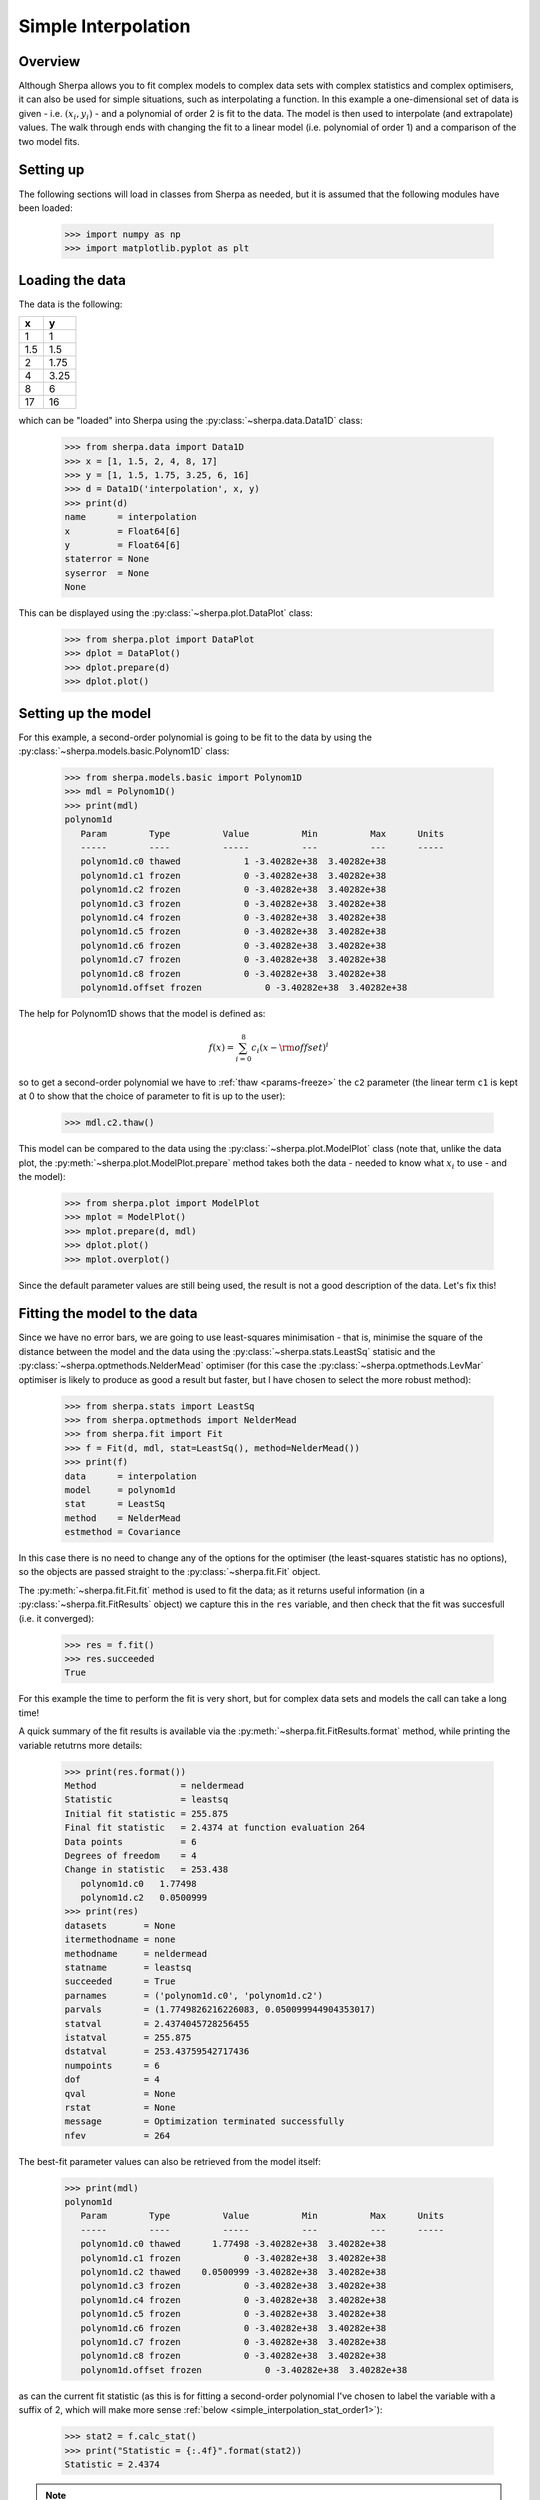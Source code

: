 ********************
Simple Interpolation
********************

Overview
========

Although Sherpa allows you to fit complex models to complex data sets
with complex statistics and complex optimisers, it can also be used
for simple situations, such as interpolating a function. In this
example a one-dimensional set of data is given - i.e.
:math:`(x_i, y_i)` - and a polynomial of order 2 is fit to the
data. The model is then used to interpolate (and extrapolate)
values. The walk through ends with changing the fit to a linear
model (i.e. polynomial of order 1) and a comparison of the two
model fits.

Setting up
==========

The following sections will load in classes from Sherpa as needed, but
it is assumed that the following modules have been loaded:

   >>> import numpy as np
   >>> import matplotlib.pyplot as plt

Loading the data
================

The data is the following:

==== =====
x    y
==== =====
1    1
1.5  1.5
2    1.75
4    3.25
8    6
17   16
==== =====

which can be "loaded" into Sherpa using the
:py:class:`~sherpa.data.Data1D` class:

   >>> from sherpa.data import Data1D
   >>> x = [1, 1.5, 2, 4, 8, 17]
   >>> y = [1, 1.5, 1.75, 3.25, 6, 16]
   >>> d = Data1D('interpolation', x, y)
   >>> print(d)
   name      = interpolation
   x         = Float64[6]
   y         = Float64[6]
   staterror = None
   syserror  = None
   None

This can be displayed using the :py:class:`~sherpa.plot.DataPlot` class:

   >>> from sherpa.plot import DataPlot
   >>> dplot = DataPlot()
   >>> dplot.prepare(d)
   >>> dplot.plot()

.. image:: ../_static/examples/interpolation/data.png

Setting up the model
====================

For this example, a second-order polynomial is going to be fit to the
data by using the :py:class:`~sherpa.models.basic.Polynom1D` class:

   >>> from sherpa.models.basic import Polynom1D
   >>> mdl = Polynom1D()
   >>> print(mdl)
   polynom1d
      Param        Type          Value          Min          Max      Units
      -----        ----          -----          ---          ---      -----
      polynom1d.c0 thawed            1 -3.40282e+38  3.40282e+38
      polynom1d.c1 frozen            0 -3.40282e+38  3.40282e+38
      polynom1d.c2 frozen            0 -3.40282e+38  3.40282e+38
      polynom1d.c3 frozen            0 -3.40282e+38  3.40282e+38
      polynom1d.c4 frozen            0 -3.40282e+38  3.40282e+38
      polynom1d.c5 frozen            0 -3.40282e+38  3.40282e+38
      polynom1d.c6 frozen            0 -3.40282e+38  3.40282e+38
      polynom1d.c7 frozen            0 -3.40282e+38  3.40282e+38
      polynom1d.c8 frozen            0 -3.40282e+38  3.40282e+38
      polynom1d.offset frozen            0 -3.40282e+38  3.40282e+38

The help for Polynom1D shows that the model is defined as:

.. math:: f(x) = \sum_{i=0}^8 c_i (x - {\rm offset})^i

so to get a second-order polynomial we have to
:ref:`thaw <params-freeze>` the ``c2``
parameter (the linear term ``c1`` is kept at 0 to show that the
choice of parameter to fit is up to the user):

   >>> mdl.c2.thaw()

This model can be compared to the data using the
:py:class:`~sherpa.plot.ModelPlot` class (note that, unlike
the data plot, the
:py:meth:`~sherpa.plot.ModelPlot.prepare` method takes both
the data - needed to know what :math:`x_i` to use - and the model):

   >>> from sherpa.plot import ModelPlot
   >>> mplot = ModelPlot()
   >>> mplot.prepare(d, mdl)
   >>> dplot.plot()
   >>> mplot.overplot()

.. image:: ../_static/examples/interpolation/data_model_initial.png

Since the default parameter values are still being used, the result
is not a good description of the data. Let's fix this!

.. _simple_interpolation_fit:

Fitting the model to the data
=============================

Since we have no error bars, we are going to use least-squares
minimisation - that is, minimise the square of the distance between
the model and the data using the
:py:class:`~sherpa.stats.LeastSq` statisic and the
:py:class:`~sherpa.optmethods.NelderMead` optimiser
(for this case the :py:class:`~sherpa.optmethods.LevMar` optimiser is likely
to produce as good a result but faster, but I have chosen to
select the more robust method):

   >>> from sherpa.stats import LeastSq
   >>> from sherpa.optmethods import NelderMead
   >>> from sherpa.fit import Fit
   >>> f = Fit(d, mdl, stat=LeastSq(), method=NelderMead())
   >>> print(f)
   data      = interpolation
   model     = polynom1d
   stat      = LeastSq
   method    = NelderMead
   estmethod = Covariance

In this case there is no need to change any of the options for the
optimiser (the least-squares statistic has no options), so the objects
are passed straight to the :py:class:`~sherpa.fit.Fit` object.

.. _simple_interpolation_first_fit:

The :py:meth:`~sherpa.fit.Fit.fit` method is used to fit the data; as it
returns useful information (in a :py:class:`~sherpa.fit.FitResults`
object) we capture this in the ``res`` variable, and then check that
the fit was succesfull (i.e. it converged):

   >>> res = f.fit()
   >>> res.succeeded
   True

For this example the time to perform the fit is very short, but for
complex data sets and models the call can take a long time!

A quick summary of the fit results is available via the
:py:meth:`~sherpa.fit.FitResults.format` method, while printing the
variable retutrns more details:

   >>> print(res.format())
   Method                = neldermead
   Statistic             = leastsq
   Initial fit statistic = 255.875
   Final fit statistic   = 2.4374 at function evaluation 264
   Data points           = 6
   Degrees of freedom    = 4
   Change in statistic   = 253.438
      polynom1d.c0   1.77498
      polynom1d.c2   0.0500999
   >>> print(res)
   datasets       = None
   itermethodname = none
   methodname     = neldermead
   statname       = leastsq
   succeeded      = True
   parnames       = ('polynom1d.c0', 'polynom1d.c2')
   parvals        = (1.7749826216226083, 0.050099944904353017)
   statval        = 2.4374045728256455
   istatval       = 255.875
   dstatval       = 253.43759542717436
   numpoints      = 6
   dof            = 4
   qval           = None
   rstat          = None
   message        = Optimization terminated successfully
   nfev           = 264

The best-fit parameter values can also be retrieved from the model itself:

   >>> print(mdl)
   polynom1d
      Param        Type          Value          Min          Max      Units
      -----        ----          -----          ---          ---      -----
      polynom1d.c0 thawed      1.77498 -3.40282e+38  3.40282e+38
      polynom1d.c1 frozen            0 -3.40282e+38  3.40282e+38
      polynom1d.c2 thawed    0.0500999 -3.40282e+38  3.40282e+38
      polynom1d.c3 frozen            0 -3.40282e+38  3.40282e+38
      polynom1d.c4 frozen            0 -3.40282e+38  3.40282e+38
      polynom1d.c5 frozen            0 -3.40282e+38  3.40282e+38
      polynom1d.c6 frozen            0 -3.40282e+38  3.40282e+38
      polynom1d.c7 frozen            0 -3.40282e+38  3.40282e+38
      polynom1d.c8 frozen            0 -3.40282e+38  3.40282e+38
      polynom1d.offset frozen            0 -3.40282e+38  3.40282e+38

.. _simple_interpolation_stat_order2:

as can the current fit statistic (as this is for fitting a second-order
polynomial I've chosen to label the variable with a suffix of 2,
which will make more sense
:ref:`below <simple_interpolation_stat_order1>`):

   >>> stat2 = f.calc_stat()
   >>> print("Statistic = {:.4f}".format(stat2))
   Statistic = 2.4374

.. note::

   In an actual analysis session the fit would probably be repeated,
   perhaps with a different optimiser, and starting from a different
   set of parameter values, to give more confidence that the fit has
   not been caught in a local minimum. This example is simple enough
   that this is not needed here.

To compare the new model to the data I am going to use a
:py:class:`~sherpa.plot.FitPlot` - which combines a DataPlot
and ModelPlot - and a :py:class:`~sherpa.plot.ResidPlot` - to look
at the residuals, defined as :math:`{\rm data}_i - {\rm model}_i`,
using the :py:class:`~sherpa.plot.SplitPlot` class to orchestrate
the display (note that ``mplot`` needs to be re-created since the
model has changed since the last time its ``prepare`` method
was called):

   >>> from sherpa.plot import FitPlot, ResidPlot, SplitPlot
   >>> fplot = FitPlot()
   >>> mplot.prepare(d, mdl)
   >>> fplot.prepare(dplot, mplot)
   >>> splot = SplitPlot()
   >>> splot.addplot(fplot)
   >>> rplot = ResidPlot()
   >>> rplot.prepare(d, mdl, stat=LeastSq())
   WARNING: The displayed errorbars have been supplied with the data or calculated using chi2xspecvar; the errors are not used in fits with leastsq
   >>> rplot.plot_prefs['yerrorbars'] = False
   >>> splot.addplot(rplot)

.. image:: ../_static/examples/interpolation/data_model_resid.png

The default behavior for the residual plot is to include error bars,
here calculated using the :py:class:`~sherpa.stats.Chi2XspecVar` class,
but they have been turned off - by setting the
``yerrorbars`` option to ``False`` - since they are not meaningful here.

Interpolating values
====================

The model can be evaluated directly by supplying it with the
independent-axis values; for instance for :math:`x` equal to
2, 5, and 10:

   >>> print(mdl([2, 5, 10]))
   [1.9753824  3.02748124 6.78497711]

It can also be used to extrapolate the model outside the range of the
data (as long as the model is defined for these values):

   >>> print(mdl([-100]))
   [502.77443167]
   >>> print(mdl([234.56]))
   [2758.19347071]

Changing the fit
================

Let's see how the fit looks if we use a linear model instead. This
means thawing out the ``c1`` parameter and clearing ``c2``:

   >>> mdl.c1.thaw()
   >>> mdl.c2 = 0
   >>> mdl.c2.freeze()
   >>> f.fit()
   <Fit results instance>

As this is a simple case, I am ignoring the return value from the
:py:meth:`~sherpa.fit.Fit.fit` method, but in an actual analysis
session it should be checked to ensure the fit converged.

The new model parameters are:

   >>> print(mdl)
   polynom1d
      Param        Type          Value          Min          Max      Units
      -----        ----          -----          ---          ---      -----
      polynom1d.c0 thawed    -0.248624 -3.40282e+38  3.40282e+38
      polynom1d.c1 thawed     0.925127 -3.40282e+38  3.40282e+38
      polynom1d.c2 frozen            0 -3.40282e+38  3.40282e+38
      polynom1d.c3 frozen            0 -3.40282e+38  3.40282e+38
      polynom1d.c4 frozen            0 -3.40282e+38  3.40282e+38
      polynom1d.c5 frozen            0 -3.40282e+38  3.40282e+38
      polynom1d.c6 frozen            0 -3.40282e+38  3.40282e+38
      polynom1d.c7 frozen            0 -3.40282e+38  3.40282e+38
      polynom1d.c8 frozen            0 -3.40282e+38  3.40282e+38
      polynom1d.offset frozen            0 -3.40282e+38  3.40282e+38

.. _simple_interpolation_stat_order1:

and the best-fit statistic value can be compared to the
:ref:`earlier version <simple_interpolation_stat_order2>`:

   >>> stat1 = f.calc_stat()
   >>> print("Statistic: order 1 = {:.3f} order 2 = {:.3f}".format(stat1, stat2))
   Statistic: order 1 = 1.898 order 2 = 2.437

.. note::

   Sherpa provides several routines for comparing statistic values,
   such as :py:func:`sherpa.utils.calc_ftest` and
   :py:func:`sherpa.utils.calc_mlr`, to see if one can be preferred
   over the other, but these are not relevant here, as the statistic
   being used is just the least-squared difference.

The two models can be visually compared by taking advantage of the previous
plot objects retaining the values from the previous fit:

   >>> mplot2 = ModelPlot()
   >>> mplot2.prepare(d, mdl)
   >>> mplot.plot()
   >>> mplot2.overplot()

.. image:: ../_static/examples/interpolation/model_comparison.png

An alternative would be to create the plots directly (the
order=2 parameter values are restored from the `res` object
created from the :ref:`first fit <simple_interpolation_first_fit>`
to the data), in which case we are not limited to calculating the
model on the independent axis of the input data (the order is chosen
to match the colors of the previous plot):

   >>> xgrid = np.linspace(0, 20, 21)
   >>> y1 = mdl(xgrid)
   >>> mdl.c0 = res.parvals[0]
   >>> mdl.c1 = 0
   >>> mdl.c2 = res.parvals[1]
   >>> y2 = mdl(xgrid)
   >>> plt.clf()
   >>> plt.plot(xgrid, y2, label='order=2');
   >>> plt.plot(xgrid, y1, label='order=1');
   >>> plt.legend();
   >>> plt.title("Manual evaluation of the models");

.. image:: ../_static/examples/interpolation/model_comparison_manual.png
